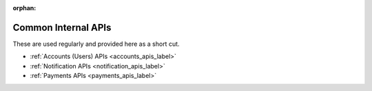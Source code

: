 :orphan:

.. image:: ../../images/cobalt.jpg
 :width: 300
 :alt: Cobalt Chemical Symbol

.. image:: ../../images/api.jpg
 :width: 300
 :alt: Time

=====================
Common Internal APIs
=====================

These are used regularly and provided here as a short cut.

- :ref:`Accounts (Users) APIs <accounts_apis_label>`
- :ref:`Notification APIs <notification_apis_label>`
- :ref:`Payments APIs <payments_apis_label>`